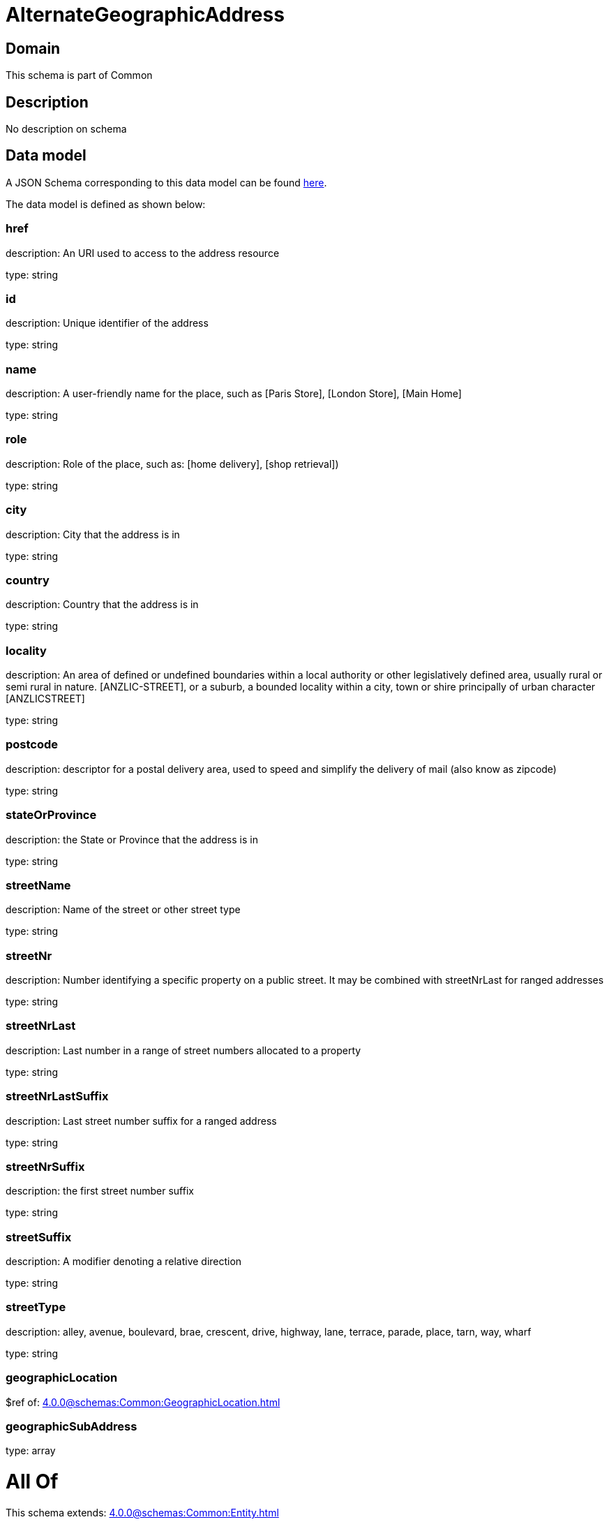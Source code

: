= AlternateGeographicAddress

[#domain]
== Domain

This schema is part of Common

[#description]
== Description

No description on schema


[#data_model]
== Data model

A JSON Schema corresponding to this data model can be found https://tmforum.org[here].

The data model is defined as shown below:


=== href
description: An URI used to access to the address resource

type: string


=== id
description: Unique identifier of the address

type: string


=== name
description: A user-friendly name for the place, such as [Paris Store], [London Store], [Main Home]

type: string


=== role
description: Role of the place, such as: [home delivery], [shop retrieval])

type: string


=== city
description: City that the address is in

type: string


=== country
description: Country that the address is in

type: string


=== locality
description: An area of defined or undefined boundaries within a local authority or other legislatively defined area, usually rural or semi rural in nature. [ANZLIC-STREET], or a suburb, a bounded locality within a city, town or shire principally of urban character [ANZLICSTREET]

type: string


=== postcode
description: descriptor for a postal delivery area, used to speed and simplify the delivery of mail (also know as zipcode)

type: string


=== stateOrProvince
description: the State or Province that the address is in

type: string


=== streetName
description: Name of the street or other street type

type: string


=== streetNr
description: Number identifying a specific property on a public street. It may be combined with streetNrLast for ranged addresses

type: string


=== streetNrLast
description: Last number in a range of street numbers allocated to a property

type: string


=== streetNrLastSuffix
description: Last street number suffix for a ranged address

type: string


=== streetNrSuffix
description: the first street number suffix

type: string


=== streetSuffix
description: A modifier denoting a relative direction

type: string


=== streetType
description: alley, avenue, boulevard, brae, crescent, drive, highway, lane, terrace, parade, place, tarn, way, wharf 

type: string


=== geographicLocation
$ref of: xref:4.0.0@schemas:Common:GeographicLocation.adoc[]


=== geographicSubAddress
type: array


= All Of 
This schema extends: xref:4.0.0@schemas:Common:Entity.adoc[]
